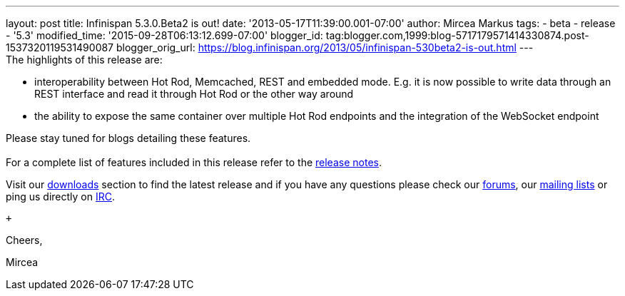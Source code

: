 ---
layout: post
title: Infinispan 5.3.0.Beta2 is out!
date: '2013-05-17T11:39:00.001-07:00'
author: Mircea Markus
tags:
- beta
- release
- '5.3'
modified_time: '2015-09-28T06:13:12.699-07:00'
blogger_id: tag:blogger.com,1999:blog-5717179571414330874.post-1537320119531490087
blogger_orig_url: https://blog.infinispan.org/2013/05/infinispan-530beta2-is-out.html
---
 +
The highlights of this release are: +

* interoperability between Hot Rod, Memcached, REST and embedded mode.
E.g. it is now possible to write data through an REST interface and read
it through Hot Rod or the other way around
* the ability to expose the same container over multiple Hot Rod
endpoints and the integration of the WebSocket endpoint

Please stay tuned for blogs detailing these features. +
 +
For a complete list of features included in this release refer to
the https://issues.jboss.org/secure/ReleaseNote.jspa?projectId=12310799&version=12321177[release
notes]. +

Visit our http://www.jboss.org/infinispan/downloads[downloads] section
to find the latest release and if you have any questions please check
our http://www.jboss.org/infinispan/forums[forums],
our https://lists.jboss.org/mailman/listinfo/infinispan-dev[mailing
lists] or ping us directly on irc://irc.freenode.org/infinispan[IRC].

 +

Cheers,

Mircea
